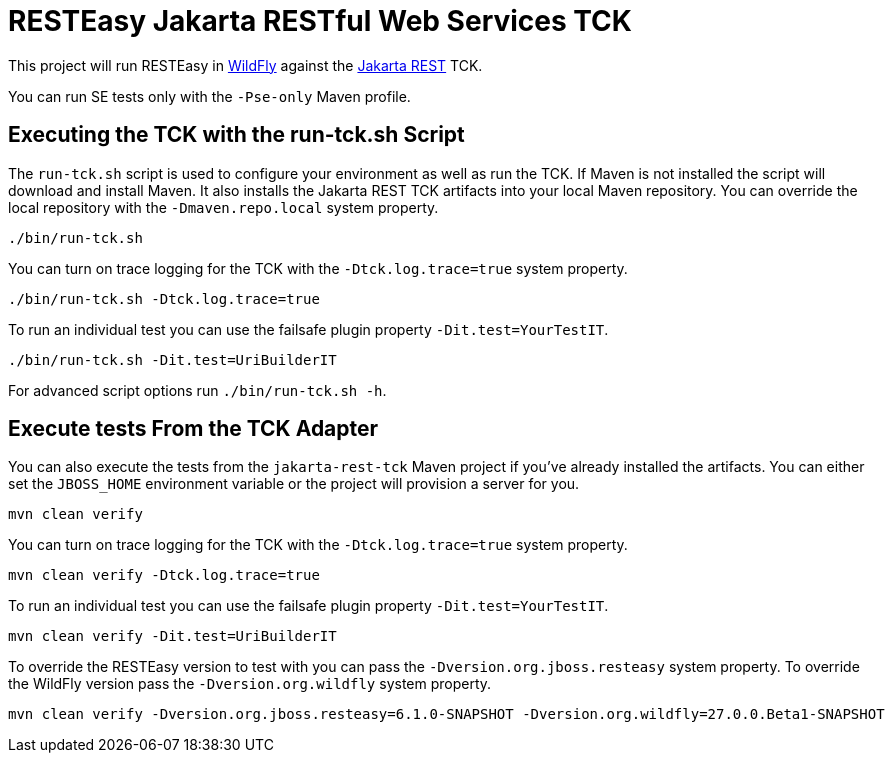 = RESTEasy Jakarta RESTful Web Services TCK

This project will run RESTEasy in https://wildfly.org[WildFly] against the
https://jakarta.ee/specifications/restful-ws/[Jakarta REST] TCK.

You can run SE tests only with the `-Pse-only` Maven profile.

== Executing the TCK with the run-tck.sh Script

The `run-tck.sh` script is used to configure your environment as well as run the TCK. If Maven is not installed the
script will download and install Maven. It also installs the Jakarta REST TCK artifacts into your local Maven repository.
You can override the local repository with the `-Dmaven.repo.local` system property.

----
./bin/run-tck.sh
----

You can turn on trace logging for the TCK with the `-Dtck.log.trace=true` system property.

----
./bin/run-tck.sh -Dtck.log.trace=true
----

To run an individual test you can use the failsafe plugin property `-Dit.test=YourTestIT`.

----
./bin/run-tck.sh -Dit.test=UriBuilderIT
----

For advanced script options run `./bin/run-tck.sh -h`.

== Execute tests From the TCK Adapter

You can also execute the tests from the `jakarta-rest-tck` Maven project if you've already installed the artifacts. You
can either set the `JBOSS_HOME` environment variable or the project will provision a server for you.

----
mvn clean verify
----

You can turn on trace logging for the TCK with the `-Dtck.log.trace=true` system property.

----
mvn clean verify -Dtck.log.trace=true
----

To run an individual test you can use the failsafe plugin property `-Dit.test=YourTestIT`.

----
mvn clean verify -Dit.test=UriBuilderIT
----

To override the RESTEasy version to test with you can pass the `-Dversion.org.jboss.resteasy` system property. To
override the WildFly version pass the `-Dversion.org.wildfly` system property.

----
mvn clean verify -Dversion.org.jboss.resteasy=6.1.0-SNAPSHOT -Dversion.org.wildfly=27.0.0.Beta1-SNAPSHOT
----